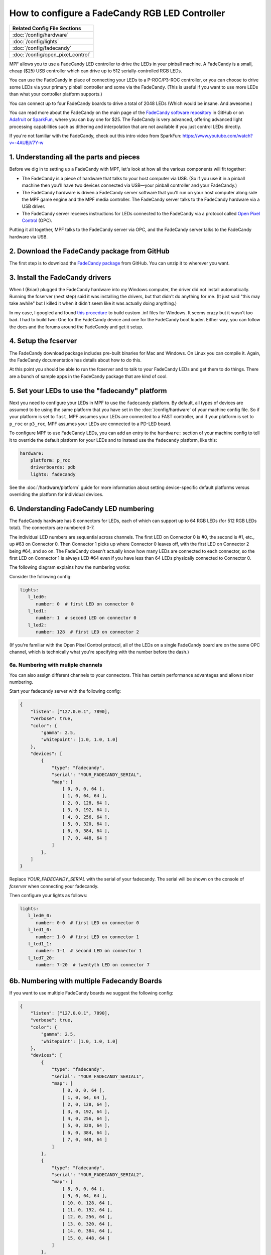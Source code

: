 How to configure a FadeCandy RGB LED Controller
===============================================

+------------------------------------------------------------------------------+
| Related Config File Sections                                                 |
+==============================================================================+
| :doc:`/config/hardware`                                                      |
+------------------------------------------------------------------------------+
| :doc:`/config/lights`                                                        |
+------------------------------------------------------------------------------+
| :doc:`/config/fadecandy`                                                     |
+------------------------------------------------------------------------------+
| :doc:`/config/open_pixel_control`                                            |
+------------------------------------------------------------------------------+

MPF allows you to use a FadeCandy LED controller to drive the LEDs in
your pinball machine. A FadeCandy is a small, cheap ($25) USB
controller which can drive up to 512 serially-controlled RGB LEDs.

.. image:: /hardware/images/fadecandy.jpg

You can use the FadeCandy in place of connecting your LEDs to a P-ROC/P3-ROC
controller, or you can choose to drive some LEDs via your primary pinball
controller and some via the FadeCandy. (This is useful if you want to use more
LEDs than what your controller platform supports.)

You can connect up to four FadeCandy boards to drive a total of 2048 LEDs
(Which would be insane. And awesome.)

You can read more about the FadeCandy on the main page of the
`FadeCandy software repository <https://github.com/scanlime/fadecandy>`_ in
GitHub or on `Adafruit <http://www.adafruit.com/products/1689>`_ or
`SparkFun <https://www.sparkfun.com/products/12821>`_, where you can
buy one for $25. The FadeCandy is very advanced, offering
advanced light processing capabilities such as dithering and interpolation that
are not available if you just control LEDs directly.

If you're not familiar with the FadeCandy, check out this intro video from SparkFun:
https://www.youtube.com/watch?v=-4AUBjV7Y-w

1. Understanding all the parts and pieces
-----------------------------------------

Before we dig in to setting up a FadeCandy with MPF, let's look at how all the
various components will fit together:

* The FadeCandy is a piece of hardware that talks to your host
  computer via USB. (So if you use it in a pinball machine then you'll
  have two devices connected via USB—your pinball controller and your
  FadeCandy.)
* The FadeCandy hardware is driven a FadeCandy server software that
  you'll run on your host computer along side the MPF game engine and
  the MPF media controller. The FadeCandy server talks to the FadeCandy
  hardware via a USB driver.
* The FadeCandy server receives instructions for LEDs connected to the
  FadeCandy via a protocol called `Open Pixel Control <http://openpixelcontrol.org/>`_
  (OPC).

Putting it all together, MPF talks to the FadeCandy server via OPC, and the
FadeCandy server talks to the FadeCandy hardware via USB.

2. Download the FadeCandy package from GitHub
---------------------------------------------

The first step is to download the `FadeCandy package <https://github.com/scanlime/fadecandy/releases/latest>`_
from GitHub. You can unzip it to wherever you want.

3. Install the FadeCandy drivers
--------------------------------

When I (Brian) plugged the FadeCandy hardware into my Windows
computer, the driver did not install automatically. Running the
fcserver (next step) said it was installing the drivers, but that
didn't do anything for me. (It just said "this may take awhile" but I
killed it when it didn't seem like it was actually doing anything.)

In my case, I googled and found `this procedure <http://www.libusb.org/wiki/winusb_driver_installation>`_
to build custom .inf files for Windows. It seems crazy but it wasn't too bad. I
had to build two: One for the FadeCandy device and one for the FadeCandy boot
loader. Either way, you can follow the docs and the forums around the
FadeCandy and get it setup.

4. Setup the fcserver
---------------------

The FadeCandy download package includes pre-built binaries for Mac and
Windows. On Linux you can compile it. Again, the FadeCandy documentation has
details about how to do this.

At this point you should be able to run the fcserver and to talk to your
FadeCandy LEDs and get them to do things. There are a bunch of sample apps in
the FadeCandy package that are kind of cool.

5. Set your LEDs to use the "fadecandy" platform
------------------------------------------------

Next you need to configure your LEDs in MPF to use the ``fadecandy`` platform.
By default, all types of devices are assumed to be using the same platform that
you have set in the :doc:`/config/hardware` of your machine config file. So if
your platform is set to ``fast``, MPF assumes your LEDs are connected to a FAST
controller, and if your platform is set to ``p_roc`` or ``p3_roc``, MPF assumes
your LEDs are connected to a PD-LED board.

To configure MPF to use FadeCandy LEDs, you can add an entry to the
``hardware:`` section of your machine config to tell it to override the default
platform for your LEDs and to instead use the ``fadecandy`` platform, like this:

.. code-block:: mpf-config

    hardware:
        platform: p_roc
        driverboards: pdb
        lights: fadecandy

See the :doc:`/hardware/platform` guide for more information about setting
device-specific default platforms versus overriding the platform for individual
devices.

6. Understanding FadeCandy LED numbering
----------------------------------------

The FadeCandy hardware has 8 connectors for LEDs, each of which can
support up to 64 RGB LEDs (for 512 RGB LEDs total). The connectors are
numbered 0-7.

The individual LED numbers are sequential across channels. The
first LED on Connector 0 is #0, the second is #1, etc., up #63 on
Connector 0. Then Connector 1 picks up where Connector 0 leaves off, with
the first LED on Connector 2 being #64, and so on. The FadeCandy
doesn't actually know how many LEDs are connected to each connector,
so the first LED on Connector 1 is always LED #64 even if you have less
than 64 LEDs physically connected to Connector 0.

The following diagram explains how the numbering works:

.. image:: /hardware/images/fadecandy_numbering.jpg

Consider the following config:

.. code-block:: mpf-config

   lights:
      l_led0:
         number: 0  # first LED on connector 0
      l_led1:
         number: 1  # second LED on connector 0
      l_led2:
         number: 128  # first LED on connector 2

(If you're familiar with the Open Pixel Control protocol, all of the LEDs on a
single FadeCandy board are on the same OPC channel, which is technically what
you're specifying with the number before the dash.)

6a. Numbering with muliple channels
~~~~~~~~~~~~~~~~~~~~~~~~~~~~~~~~~~~

You can also assign different channels to your connectors.
This has certain performance advantages and allows nicer numbering.

Start your fadecandy server with the following config:

.. code-block:: json

   {
       "listen": ["127.0.0.1", 7890],
       "verbose": true,
       "color": {
           "gamma": 2.5,
           "whitepoint": [1.0, 1.0, 1.0]
       },
       "devices": [
           {
               "type": "fadecandy",
               "serial": "YOUR_FADECANDY_SERIAL",
               "map": [
                   [ 0, 0, 0, 64 ],
                   [ 1, 0, 64, 64 ],
                   [ 2, 0, 128, 64 ],
                   [ 3, 0, 192, 64 ],
                   [ 4, 0, 256, 64 ],
                   [ 5, 0, 320, 64 ],
                   [ 6, 0, 384, 64 ],
                   [ 7, 0, 448, 64 ]
               ]
           },
       ]
   }

Replace `YOUR_FADECANDY_SERIAL` with the serial of your fadecandy.
The serial will be shown on the console of `fcserver` when connecting your
fadecandy.

Then configure your lights as follows:

.. code-block:: mpf-config

   lights:
      l_led0_0:
         number: 0-0  # first LED on connector 0
      l_led1_0:
         number: 1-0  # first LED on connector 1
      l_led1_1:
         number: 1-1  # second LED on connector 1
      l_led7_20:
         number: 7-20  # twentyth LED on connector 7

6b. Numbering with multiple Fadecandy Boards
--------------------------------------------

If you want to use multiple FadeCandy boards we suggest the following config:

.. code-block:: json

   {
       "listen": ["127.0.0.1", 7890],
       "verbose": true,
       "color": {
           "gamma": 2.5,
           "whitepoint": [1.0, 1.0, 1.0]
       },
       "devices": [
           {
               "type": "fadecandy",
               "serial": "YOUR_FADECANDY_SERIAL1",
               "map": [
                   [ 0, 0, 0, 64 ],
                   [ 1, 0, 64, 64 ],
                   [ 2, 0, 128, 64 ],
                   [ 3, 0, 192, 64 ],
                   [ 4, 0, 256, 64 ],
                   [ 5, 0, 320, 64 ],
                   [ 6, 0, 384, 64 ],
                   [ 7, 0, 448, 64 ]
               ]
           },
           {
               "type": "fadecandy",
               "serial": "YOUR_FADECANDY_SERIAL2",
               "map": [
                   [ 8, 0, 0, 64 ],
                   [ 9, 0, 64, 64 ],
                   [ 10, 0, 128, 64 ],
                   [ 11, 0, 192, 64 ],
                   [ 12, 0, 256, 64 ],
                   [ 13, 0, 320, 64 ],
                   [ 14, 0, 384, 64 ],
                   [ 15, 0, 448, 64 ]
               ]
           },
           {
               "type": "fadecandy",
               "serial": "YOUR_FADECANDY_SERIAL3",
               "map": [
                   [ 16, 0, 0, 64 ],
                   [ 17, 0, 64, 64 ],
                   [ 18, 0, 128, 64 ],
                   [ 19, 0, 192, 64 ],
                   [ 20, 0, 256, 64 ],
                   [ 21, 0, 320, 64 ],
                   [ 22, 0, 384, 64 ],
                   [ 23, 0, 448, 64 ]
               ]
           }
       ]
   }

Replace `YOUR_FADECANDY_SERIAL1`, `YOUR_FADECANDY_SERIAL2` and
`YOUR_FADECANDY_SERIAL3` with the serials of your fadecandy boards
(you can use more or less than three).
The serial will be shown on the console of `fcserver` when connecting your
fadecandy.

Afterwards, configure your lights as follows:

.. code-block:: mpf-config

   lights:
      l_led0_0:
         number: 0-0  # first LED on connector 0 on board 0
      l_led1_0:
         number: 1-0  # first LED on connector 1 on board 0
      l_led1_1:
         number: 1-1  # second LED on connector 1 on board 0
      l_led7_20:
         number: 7-20  # twentyth LED on connector 7 on board 0
      l_led8_0:
         number: 8-0  # first LED on connector 0 on board 1
      l_led8_1:
         number: 8-63  # last LED on connector 1 on board 1
      l_led17_1:
         number: 17-1  # second LED on connector 1 on board 2

7. Launch the fcserver
----------------------

In order for MPF to communicate with the FadeCandy, the fcserver has to be
running. Refer to the FadeCandy documentation for instructions for this. On
Windows, for example, it's just called ``fcserver.exe``.

There are several command line options you can use with the server, though you
don't need any of them with MPF unless you have more than one FadeCandy board
connected.

You should launch fcserver in its own window since it will take over the
console when it's running. It's also safe to keep it running all the time, or
you can add it to a batch file to run it automatically. On my system, the
fcserver puts some error message on the screen about not being able to connect
to something, but everything still works even with that message continually
being written to the console. (I think it's something to do with the P-ROC's
FTDI driver? It only comes up when the P-ROC is on.)


8. Additional FadeCandy LED options
-----------------------------------

The FadeCandy hardware supports some advanced options which are configured in
the :doc:`/config/fadecandy` section of your machine configuration file.
Specifically, you can set the keyframe interpolation, dithering, gamma, white
point, linear slope, and linear cutoff. The defaults should be fine for almost
everyone, though you can go nuts if you want.

9. Color Correction
-------------------

If you are using RGB LEDs, they might not be perfectly white when you turn
them on. They might be pinkish or blueish instead depending on the brand of
the LED. To a certain extend this is normal/expected and you can compensate
for it by configuring
:doc:`hardware color correction in the fadecandy </config/fadecandy>`.
If you need more than one correction profile (e.g. for multiple LED models)
you need to fall back to
:doc:`software color_correction profiles in light_settings </config/light_settings>`.
Hardware correction should be preferred and give you much more dynamic range.

